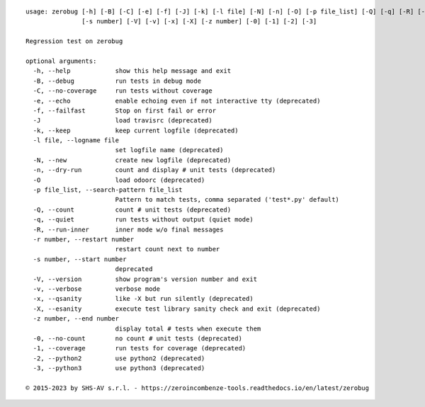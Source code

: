 ::

    usage: zerobug [-h] [-B] [-C] [-e] [-f] [-J] [-k] [-l file] [-N] [-n] [-O] [-p file_list] [-Q] [-q] [-R] [-r number]
                   [-s number] [-V] [-v] [-x] [-X] [-z number] [-0] [-1] [-2] [-3]

    Regression test on zerobug

    optional arguments:
      -h, --help            show this help message and exit
      -B, --debug           run tests in debug mode
      -C, --no-coverage     run tests without coverage
      -e, --echo            enable echoing even if not interactive tty (deprecated)
      -f, --failfast        Stop on first fail or error
      -J                    load travisrc (deprecated)
      -k, --keep            keep current logfile (deprecated)
      -l file, --logname file
                            set logfile name (deprecated)
      -N, --new             create new logfile (deprecated)
      -n, --dry-run         count and display # unit tests (deprecated)
      -O                    load odoorc (deprecated)
      -p file_list, --search-pattern file_list
                            Pattern to match tests, comma separated ('test*.py' default)
      -Q, --count           count # unit tests (deprecated)
      -q, --quiet           run tests without output (quiet mode)
      -R, --run-inner       inner mode w/o final messages
      -r number, --restart number
                            restart count next to number
      -s number, --start number
                            deprecated
      -V, --version         show program's version number and exit
      -v, --verbose         verbose mode
      -x, --qsanity         like -X but run silently (deprecated)
      -X, --esanity         execute test library sanity check and exit (deprecated)
      -z number, --end number
                            display total # tests when execute them
      -0, --no-count        no count # unit tests (deprecated)
      -1, --coverage        run tests for coverage (deprecated)
      -2, --python2         use python2 (deprecated)
      -3, --python3         use python3 (deprecated)

    © 2015-2023 by SHS-AV s.r.l. - https://zeroincombenze-tools.readthedocs.io/en/latest/zerobug